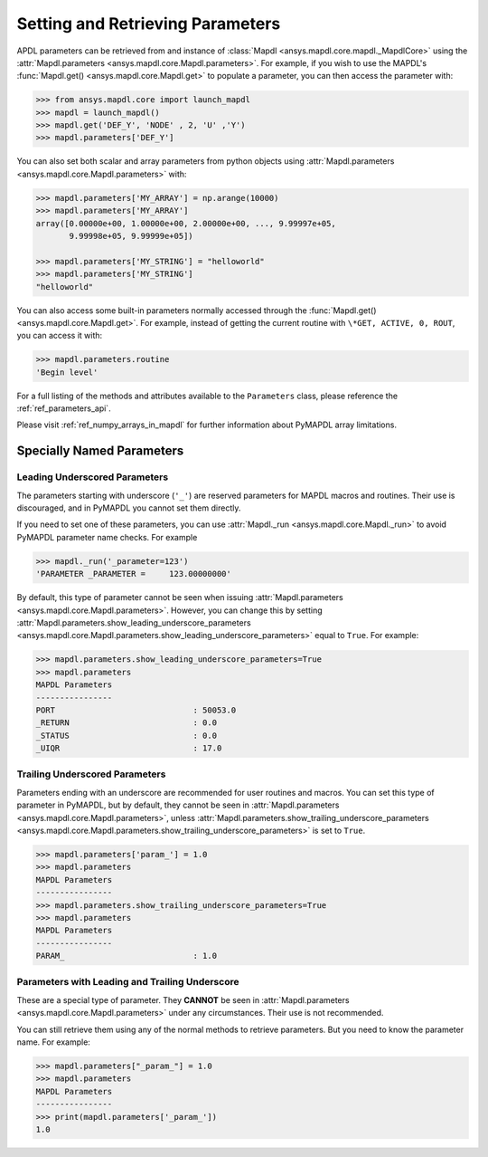 
.. _ref_parameters:

*********************************
Setting and Retrieving Parameters
*********************************
APDL parameters can be retrieved from and instance of :class:`Mapdl
<ansys.mapdl.core.mapdl._MapdlCore>` using the :attr:`Mapdl.parameters
<ansys.mapdl.core.Mapdl.parameters>`.  For example, if you wish to use
the MAPDL's :func:`Mapdl.get() <ansys.mapdl.core.Mapdl.get>` to
populate a parameter, you can then access the parameter with:

.. code:: python

   >>> from ansys.mapdl.core import launch_mapdl
   >>> mapdl = launch_mapdl()
   >>> mapdl.get('DEF_Y', 'NODE' , 2, 'U' ,'Y')
   >>> mapdl.parameters['DEF_Y']

You can also set both scalar and array parameters from python objects
using :attr:`Mapdl.parameters <ansys.mapdl.core.Mapdl.parameters>`
with:

.. code:: python

   >>> mapdl.parameters['MY_ARRAY'] = np.arange(10000)
   >>> mapdl.parameters['MY_ARRAY']
   array([0.00000e+00, 1.00000e+00, 2.00000e+00, ..., 9.99997e+05,
          9.99998e+05, 9.99999e+05])

   >>> mapdl.parameters['MY_STRING'] = "helloworld"
   >>> mapdl.parameters['MY_STRING']
   "helloworld"

You can also access some built-in parameters normally accessed through
the :func:`Mapdl.get() <ansys.mapdl.core.Mapdl.get>`.  For example,
instead of getting the current routine with ``\*GET, ACTIVE, 0,
ROUT``, you can access it with:

.. code:: python

  >>> mapdl.parameters.routine
  'Begin level'


For a full listing of the methods and attributes available to the
``Parameters`` class, please reference the :ref:`ref_parameters_api`.

Please visit :ref:`ref_numpy_arrays_in_mapdl` for further information about 
PyMAPDL array limitations.

.. _ref_special_named_param:

Specially Named Parameters
==========================

Leading Underscored Parameters
------------------------------

The parameters starting with underscore (``'_'``) are reserved parameters
for MAPDL macros and routines. Their use is discouraged, and in PyMAPDL
you cannot set them directly.

If you need to set one of these parameters, you can use
:attr:`Mapdl._run <ansys.mapdl.core.Mapdl._run>`
to avoid PyMAPDL parameter name checks. For example


.. code:: python

   >>> mapdl._run('_parameter=123')
   'PARAMETER _PARAMETER =     123.00000000'

By default, this type of parameter cannot be seen when issuing
:attr:`Mapdl.parameters <ansys.mapdl.core.Mapdl.parameters>`.
However, you can change this by setting
:attr:`Mapdl.parameters.show_leading_underscore_parameters 
<ansys.mapdl.core.Mapdl.parameters.show_leading_underscore_parameters>`
equal to ``True``.
For example:


.. code:: python

   >>> mapdl.parameters.show_leading_underscore_parameters=True
   >>> mapdl.parameters
   MAPDL Parameters
   ----------------
   PORT                             : 50053.0
   _RETURN                          : 0.0
   _STATUS                          : 0.0
   _UIQR                            : 17.0


Trailing Underscored Parameters
-------------------------------

Parameters ending with an underscore are recommended for user routines
and macros.
You can set this type of parameter in PyMAPDL, but by default,
they cannot be seen in
:attr:`Mapdl.parameters <ansys.mapdl.core.Mapdl.parameters>`, unless
:attr:`Mapdl.parameters.show_trailing_underscore_parameters 
<ansys.mapdl.core.Mapdl.parameters.show_trailing_underscore_parameters>`
is set to ``True``.


.. code:: python

   >>> mapdl.parameters['param_'] = 1.0
   >>> mapdl.parameters
   MAPDL Parameters
   ----------------
   >>> mapdl.parameters.show_trailing_underscore_parameters=True
   >>> mapdl.parameters
   MAPDL Parameters
   ----------------
   PARAM_                           : 1.0


Parameters with Leading and Trailing Underscore
-----------------------------------------------

These are a special type of parameter. They **CANNOT** be seen in :attr:`Mapdl.parameters <ansys.mapdl.core.Mapdl.parameters>` under any circumstances. Their use is not recommended.

You can still retrieve them using any of the normal methods
to retrieve parameters. But you need to know the parameter name.
For example:


.. code:: python

   >>> mapdl.parameters["_param_"] = 1.0
   >>> mapdl.parameters
   MAPDL Parameters
   ----------------
   >>> print(mapdl.parameters['_param_'])
   1.0

